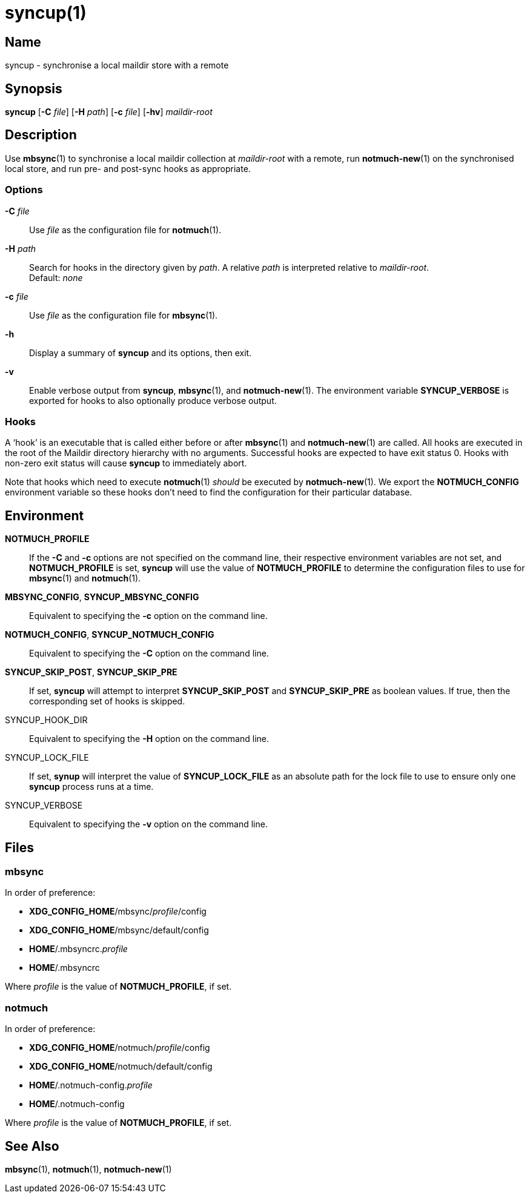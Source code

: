 = syncup(1)

== Name

syncup - synchronise a local maildir store with a remote

== Synopsis

*syncup* [*-C* _file_] [*-H* _path_] [*-c* _file_] [*-hv*] _maildir-root_

== Description

Use **mbsync**(1) to synchronise a local maildir collection at _maildir-root_
with a remote, run **notmuch-new**(1) on the synchronised local store, and run
pre- and post-sync hooks as appropriate.

=== Options

*-C* _file_::
	Use _file_ as the configuration file for **notmuch**(1).

*-H* _path_::
	Search for hooks in the directory given by _path_. A relative _path_ is
	interpreted relative to _maildir-root_.
	 +
	Default: _none_

*-c* _file_::
	Use _file_ as the configuration file for **mbsync**(1).

*-h*::
	Display a summary of *syncup* and its options, then exit.

*-v*::
	Enable verbose output from *syncup*, **mbsync**(1), and **notmuch-new**(1).
	The environment variable *SYNCUP_VERBOSE* is exported for hooks to also
	optionally produce verbose output.

=== Hooks

A '`hook`' is an executable that is called either before or after **mbsync**(1)
and **notmuch-new**(1) are called. All hooks are executed in the root of the
Maildir directory hierarchy with no arguments. Successful hooks are expected to
have exit status 0. Hooks with non-zero exit status will cause *syncup* to
immediately abort.

Note that hooks which need to execute **notmuch**(1) _should_ be executed by
**notmuch-new**(1). We export the **NOTMUCH_CONFIG** environment variable so
these hooks don't need to find the configuration for their particular database.

== Environment

*NOTMUCH_PROFILE*::
	If the *-C* and *-c* options are not specified on the command line, their
	respective environment variables are not set, and *NOTMUCH_PROFILE* is set,
	*syncup* will use the value of *NOTMUCH_PROFILE* to determine the
	configuration files to use for **mbsync**(1) and **notmuch**(1).

*MBSYNC_CONFIG*, *SYNCUP_MBSYNC_CONFIG*::
	Equivalent to specifying the *-c* option on the command line.

*NOTMUCH_CONFIG*, *SYNCUP_NOTMUCH_CONFIG*::
	Equivalent to specifying the *-C* option on the command line.

*SYNCUP_SKIP_POST*, *SYNCUP_SKIP_PRE*::
	If set, *syncup* will attempt to interpret *SYNCUP_SKIP_POST* and
	*SYNCUP_SKIP_PRE* as boolean values. If true, then the corresponding set of
	hooks is skipped.

SYNCUP_HOOK_DIR::
	Equivalent to specifying the *-H* option on the command line.

SYNCUP_LOCK_FILE::
	If set, *synup* will interpret the value of *SYNCUP_LOCK_FILE* as an
	absolute path for the lock file to use to ensure only one *syncup* process
	runs at a time.

SYNCUP_VERBOSE::
	Equivalent to specifying the *-v* option on the command line.

== Files

=== mbsync

In order of preference:

* **XDG_CONFIG_HOME**/mbsync/__profile__/config
* **XDG_CONFIG_HOME**/mbsync/default/config
* **HOME**/.mbsyncrc.__profile__
* **HOME**/.mbsyncrc

Where _profile_ is the value of *NOTMUCH_PROFILE*, if set.

=== notmuch

In order of preference:

* **XDG_CONFIG_HOME**/notmuch/__profile__/config
* **XDG_CONFIG_HOME**/notmuch/default/config
* **HOME**/.notmuch-config.__profile__
* **HOME**/.notmuch-config

Where _profile_ is the value of *NOTMUCH_PROFILE*, if set.

== See Also

**mbsync**(1),
**notmuch**(1),
**notmuch-new**(1)
